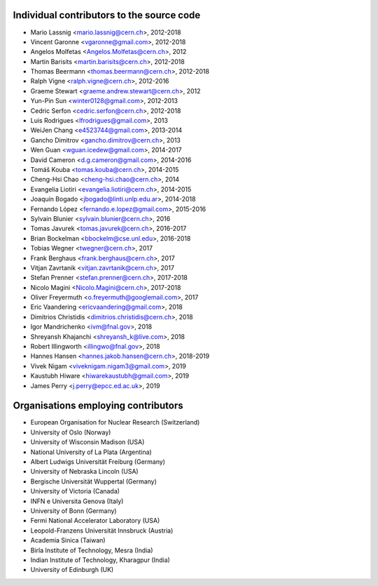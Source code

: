 Individual contributors to the source code
------------------------------------------
- Mario Lassnig <mario.lassnig@cern.ch>, 2012-2018
- Vincent Garonne <vgaronne@gmail.com>, 2012-2018
- Angelos Molfetas <Angelos.Molfetas@cern.ch>, 2012
- Martin Barisits <martin.barisits@cern.ch>, 2012-2018
- Thomas Beermann <thomas.beermann@cern.ch>, 2012-2018
- Ralph Vigne <ralph.vigne@cern.ch>, 2012-2016
- Graeme Stewart <graeme.andrew.stewart@cern.ch>, 2012
- Yun-Pin Sun <winter0128@gmail.com>, 2012-2013
- Cedric Serfon <cedric.serfon@cern.ch>, 2012-2018
- Luis Rodrigues <lfrodrigues@gmail.com>, 2013
- WeiJen Chang <e4523744@gmail.com>, 2013-2014
- Gancho Dimitrov <gancho.dimitrov@cern.ch>, 2013
- Wen Guan <wguan.icedew@gmail.com>, 2014-2017
- David Cameron <d.g.cameron@gmail.com>, 2014-2016
- Tomáš Kouba <tomas.kouba@cern.ch>, 2014-2015
- Cheng-Hsi Chao <cheng-hsi.chao@cern.ch>, 2014
- Evangelia Liotiri <evangelia.liotiri@cern.ch>, 2014-2015
- Joaquín Bogado <jbogado@linti.unlp.edu.ar>, 2014-2018
- Fernando López <fernando.e.lopez@gmail.com>, 2015-2016
- Sylvain Blunier <sylvain.blunier@cern.ch>, 2016
- Tomas Javurek <tomas.javurek@cern.ch>, 2016-2017
- Brian Bockelman <bbockelm@cse.unl.edu>, 2016-2018
- Tobias Wegner <twegner@cern.ch>, 2017
- Frank Berghaus <frank.berghaus@cern.ch>, 2017
- Vitjan Zavrtanik <vitjan.zavrtanik@cern.ch>, 2017
- Stefan Prenner <stefan.prenner@cern.ch>, 2017-2018
- Nicolo Magini <Nicolo.Magini@cern.ch>, 2017-2018
- Oliver Freyermuth <o.freyermuth@googlemail.com>, 2017
- Eric Vaandering <ericvaandering@gmail.com>, 2018
- Dimitrios Christidis <dimitrios.christidis@cern.ch>, 2018
- Igor Mandrichenko <ivm@fnal.gov>, 2018
- Shreyansh Khajanchi <shreyansh_k@live.com>, 2018
- Robert Illingworth <illingwo@fnal.gov>, 2018
- Hannes Hansen <hannes.jakob.hansen@cern.ch>, 2018-2019
- Vivek Nigam <viveknigam.nigam3@gmail.com>, 2019
- Kaustubh Hiware <hiwarekaustubh@gmail.com>, 2019
- James Perry <j.perry@epcc.ed.ac.uk>, 2019

Organisations employing contributors
------------------------------------
- European Organisation for Nuclear Research (Switzerland)
- University of Oslo (Norway)
- University of Wisconsin Madison (USA)
- National University of La Plata (Argentina)
- Albert Ludwigs Universität Freiburg (Germany)
- University of Nebraska Lincoln (USA)
- Bergische Universität Wuppertal (Germany)
- University of Victoria (Canada)
- INFN e Universita Genova (Italy)
- University of Bonn (Germany)
- Fermi National Accelerator Laboratory (USA)
- Leopold-Franzens Universität Innsbruck (Austria)
- Academia Sinica (Taiwan)
- Birla Institute of Technology, Mesra (India)
- Indian Institute of Technology, Kharagpur (India)
- University of Edinburgh (UK)
